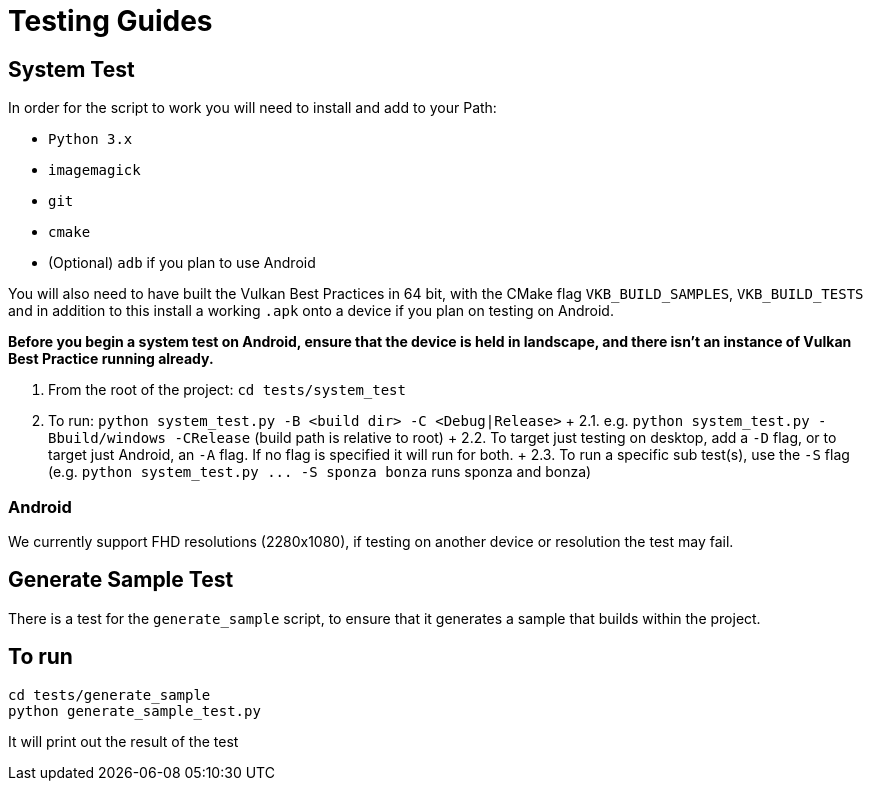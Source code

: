////
- Copyright (c) 2019-2021, Arm Limited and Contributors
-
- SPDX-License-Identifier: Apache-2.0
-
- Licensed under the Apache License, Version 2.0 the "License";
- you may not use this file except in compliance with the License.
- You may obtain a copy of the License at
-
-     http://www.apache.org/licenses/LICENSE-2.0
-
- Unless required by applicable law or agreed to in writing, software
- distributed under the License is distributed on an "AS IS" BASIS,
- WITHOUT WARRANTIES OR CONDITIONS OF ANY KIND, either express or implied.
- See the License for the specific language governing permissions and
- limitations under the License.
-
////
= Testing Guides

== System Test

In order for the script to work you will need to install and add to your Path:

* `Python 3.x`
* `imagemagick`
* `git`
* `cmake`
* (Optional) `adb` if you plan to use Android

You will also need to have built the Vulkan Best Practices in 64 bit, with the CMake flag `VKB_BUILD_SAMPLES`, `VKB_BUILD_TESTS` and in addition to this install a working `.apk` onto a device if you plan on testing on Android.

*Before you begin a system test on Android, ensure that the device is held in landscape, and there isn't an instance of Vulkan Best Practice running already.*

. From the root of the project: `cd tests/system_test`
. To run: `python system_test.py -B <build dir> -C <Debug|Release>` + 2.1.
e.g.
`python system_test.py -Bbuild/windows -CRelease` (build path is relative to root) + 2.2.
To target just testing on desktop, add a `-D` flag, or to target just Android, an `-A` flag.
If no flag is specified it will run for both.
+ 2.3.
To run a specific sub test(s), use the `-S` flag (e.g.
`+python system_test.py ...
-S sponza bonza+` runs sponza and bonza)

=== Android

We currently support FHD resolutions (2280x1080), if testing on another device or resolution the test may fail.

== Generate Sample Test

There is a test for the `generate_sample` script, to ensure that it generates a sample that builds within the project.

== To run

----
cd tests/generate_sample
python generate_sample_test.py
----

It will print out the result of the test
